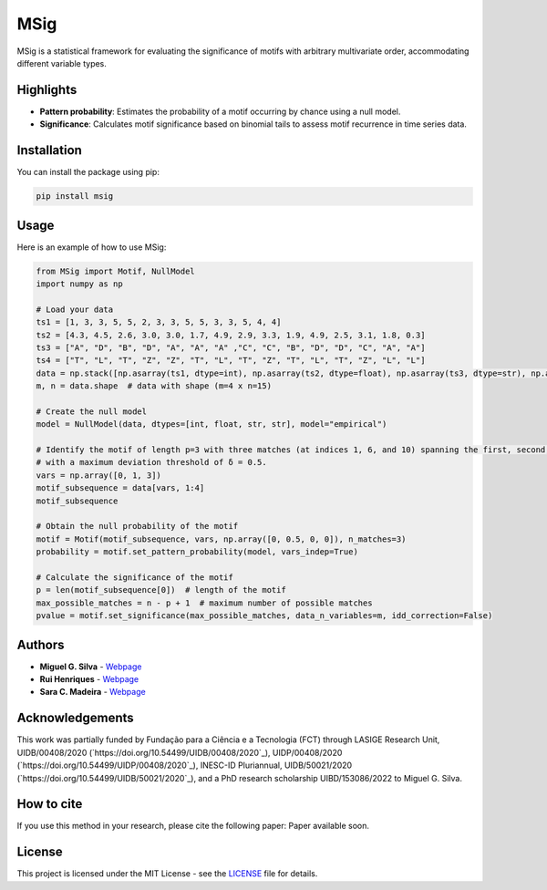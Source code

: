 MSig
====

MSig is a statistical framework for evaluating the significance of motifs with arbitrary multivariate order, accommodating different variable types.

Highlights
----------

- **Pattern probability**: Estimates the probability of a motif occurring by chance using a null model.
- **Significance**: Calculates motif significance based on binomial tails to assess motif recurrence in time series data.

Installation
------------

You can install the package using pip:

.. code-block:: bash

    pip install msig

Usage
-----

Here is an example of how to use MSig:

.. code-block:: python

    from MSig import Motif, NullModel
    import numpy as np

    # Load your data
    ts1 = [1, 3, 3, 5, 5, 2, 3, 3, 5, 5, 3, 3, 5, 4, 4]
    ts2 = [4.3, 4.5, 2.6, 3.0, 3.0, 1.7, 4.9, 2.9, 3.3, 1.9, 4.9, 2.5, 3.1, 1.8, 0.3]
    ts3 = ["A", "D", "B", "D", "A", "A", "A" ,"C", "C", "B", "D", "D", "C", "A", "A"]
    ts4 = ["T", "L", "T", "Z", "Z", "T", "L", "T", "Z", "T", "L", "T", "Z", "L", "L"]
    data = np.stack([np.asarray(ts1, dtype=int), np.asarray(ts2, dtype=float), np.asarray(ts3, dtype=str), np.asarray(ts4, dtype=str)])
    m, n = data.shape  # data with shape (m=4 x n=15)

    # Create the null model
    model = NullModel(data, dtypes=[int, float, str, str], model="empirical")

    # Identify the motif of length p=3 with three matches (at indices 1, 6, and 10) spanning the first, second, and fourth variables
    # with a maximum deviation threshold of δ = 0.5.
    vars = np.array([0, 1, 3])
    motif_subsequence = data[vars, 1:4]
    motif_subsequence

    # Obtain the null probability of the motif
    motif = Motif(motif_subsequence, vars, np.array([0, 0.5, 0, 0]), n_matches=3)
    probability = motif.set_pattern_probability(model, vars_indep=True)

    # Calculate the significance of the motif
    p = len(motif_subsequence[0])  # length of the motif
    max_possible_matches = n - p + 1  # maximum number of possible matches
    pvalue = motif.set_significance(max_possible_matches, data_n_variables=m, idd_correction=False)

Authors
-------

- **Miguel G. Silva** - `Webpage <https://github.com/MiguelGarcaoSilva>`_
- **Rui Henriques** - `Webpage <https://web.ist.utl.pt/rmch>`_
- **Sara C. Madeira** - `Webpage <https://saracmadeira.wordpress.com>`_

Acknowledgements
----------------

This work was partially funded by Fundação para a Ciência e a Tecnologia (FCT) through LASIGE Research Unit, UIDB/00408/2020 (`https://doi.org/10.54499/UIDB/00408/2020`_), UIDP/00408/2020 (`https://doi.org/10.54499/UIDP/00408/2020`_), INESC-ID Pluriannual, UIDB/50021/2020 (`https://doi.org/10.54499/UIDB/50021/2020`_), and a PhD research scholarship UIBD/153086/2022 to Miguel G. Silva.

How to cite
-----------

If you use this method in your research, please cite the following paper: Paper available soon.

License
-------

This project is licensed under the MIT License - see the `LICENSE <LICENSE>`_ file for details.